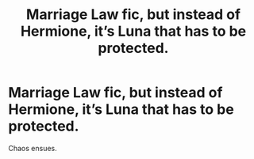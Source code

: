 #+TITLE: Marriage Law fic, but instead of Hermione, it’s Luna that has to be protected.

* Marriage Law fic, but instead of Hermione, it’s Luna that has to be protected.
:PROPERTIES:
:Author: darlingnicky
:Score: 3
:DateUnix: 1609121599.0
:DateShort: 2020-Dec-28
:FlairText: Prompt
:END:
Chaos ensues.

